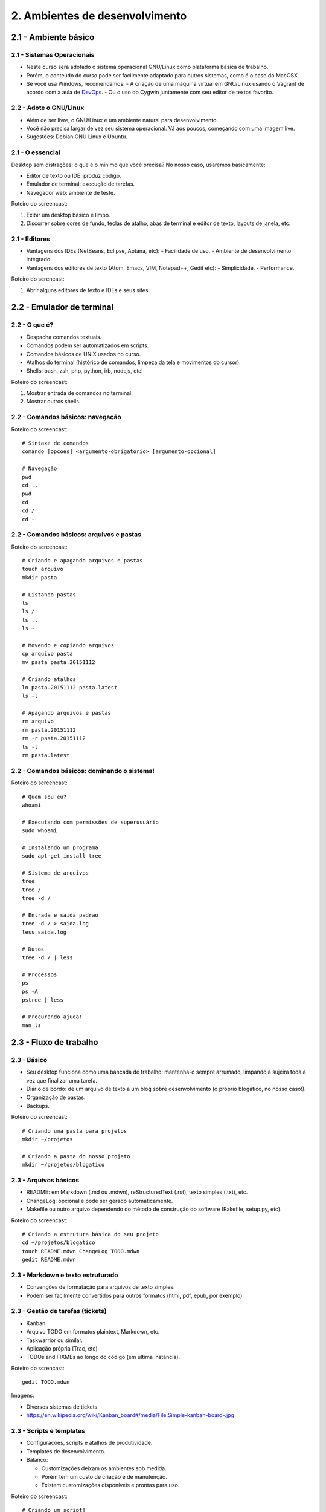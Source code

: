 2. Ambientes de desenvolvimento
===============================

2.1 - Ambiente básico
---------------------

2.1 - Sistemas Operacionais
~~~~~~~~~~~~~~~~~~~~~~~~~~~

- Neste curso será adotado o sistema operacional GNU/Linux como plataforma básica de trabalho.
- Porém, o conteúdo do curso pode ser facilmente adaptado para outros sistemas, como é o caso do MacOSX.
- Se você usa Windows, recomendamos:
  - A criação de uma máquina virtual em GNU/Linux usando o Vagrant de acordo com a aula de `DevOps <devops.html>`_.
  - Ou o uso do Cygwin juntamente com seu editor de textos favorito.

2.2 - Adote o GNU/Linux
~~~~~~~~~~~~~~~~~~~~~~~

* Além de ser livre, o GNU/Linux é um ambiente natural para desenvolvimento.
* Você não precisa largar de vez seu sistema operacional. Vá aos poucos, começando com uma imagem live.
* Sugestões: Debian GNU Linux e Ubuntu.

2.1 - O essencial
~~~~~~~~~~~~~~~~~

Desktop sem distrações: o que é o mínimo que você precisa? No nosso caso, usaremos basicamente:

- Editor de texto ou IDE: produz código.
- Emulador de terminal: execução de tarefas.
- Navegador web: ambiente de teste.

Roteiro do screencast:

#. Exibir um desktop básico e limpo.
#. Discorrer sobre cores de fundo, teclas de atalho, abas de terminal e editor de texto, layouts de janela, etc.

2.1 - Editores
~~~~~~~~~~~~~~

- Vantagens dos IDEs (NetBeans, Eclipse, Aptana, etc):
  - Facilidade de uso.
  - Ambiente de desenvolvimento integrado.
- Vantagens dos editores de texto (Atom, Emacs, VIM, Notepad++, Gedit etc):
  - Simplicidade.
  - Performance.

Roteiro do screncast:

#. Abrir alguns editores de texto e IDEs e seus sites.

2.2 - Emulador de terminal
--------------------------

2.2 - O que é?
~~~~~~~~~~~~~~

- Despacha comandos textuais.
- Comandos podem ser automatizados em scripts.
- Comandos básicos de UNIX usados no curso.
- Atalhos do terminal (histórico de comandos, limpeza da tela e movimentos do cursor).
- Shells: bash, zsh, php, python, irb, nodejs, etc!

Roteiro do screencast:

#. Mostrar entrada de comandos no terminal.
#. Mostrar outros shells.

2.2 - Comandos básicos: navegação
~~~~~~~~~~~~~~~~~~~~~~~~~~~~~~~~~

Roteiro do screencast:

::

  # Sintaxe de comandos
  comando [opcoes] <argumento-obrigatorio> [argumento-opcional]

  # Navegação
  pwd
  cd ..
  pwd
  cd
  cd /
  cd -

2.2 - Comandos básicos: arquivos e pastas
~~~~~~~~~~~~~~~~~~~~~~~~~~~~~~~~~~~~~~~~~

Roteiro do screencast:

::

  # Criando e apagando arquivos e pastas
  touch arquivo
  mkdir pasta

  # Listando pastas
  ls
  ls /
  ls ..
  ls ~

  # Movendo e copiando arquivos
  cp arquivo pasta
  mv pasta pasta.20151112

  # Criando atalhos
  ln pasta.20151112 pasta.latest
  ls -l

  # Apagando arquivos e pastas
  rm arquivo
  rm pasta.20151112
  rm -r pasta.20151112
  ls -l
  rm pasta.latest

2.2 - Comandos básicos: dominando o sistema!
~~~~~~~~~~~~~~~~~~~~~~~~~~~~~~~~~~~~~~~~~~~~

Roteiro do screencast:

::

  # Quem sou eu?
  whoami

  # Executando com permissões de superusuário
  sudo whoami

  # Instalando um programa
  sudo apt-get install tree

  # Sistema de arquivos
  tree
  tree /
  tree -d /

  # Entrada e saida padrao
  tree -d / > saida.log
  less saida.log

  # Dutos
  tree -d / | less

  # Processos
  ps
  ps -A
  pstree | less

  # Procurando ajuda!
  man ls

2.3 - Fluxo de trabalho
-----------------------

2.3 - Básico
~~~~~~~~~~~~

- Seu desktop funciona como uma bancada de trabalho: mantenha-o sempre arrumado, limpando a sujeira toda a vez que finalizar uma tarefa.
- Diário de bordo: de um arquivo de texto a um blog sobre desenvolvimento (o próprio blogático, no nosso caso!).
- Organização de pastas.
- Backups.

Roteiro do screencast:

::

  # Criando uma pasta para projetos
  mkdir ~/projetos

  # Criando a pasta do nosso projeto
  mkdir ~/projetos/blogatico

2.3 - Arquivos básicos
~~~~~~~~~~~~~~~~~~~~~~

* README: em Markdown (.md ou .mdwn), reStructuredText (.rst), texto simples (.txt), etc.
* ChangeLog: opcional e pode ser gerado automaticamente.
* Makefile ou outro arquivo dependendo do método de construção do software (Rakefile, setup.py, etc).

Roteiro do screencast:

::

  # Criando a estrutura básica do seu projeto
  cd ~/projetos/blogatico
  touch README.mdwn ChangeLog TODO.mdwn
  gedit README.mdwn

2.3 - Markdown e texto estruturado
~~~~~~~~~~~~~~~~~~~~~~~~~~~~~~~~~~

* Convenções de formatação para arquivos de texto simples.
* Podem ser facilmente convertidos para outros formatos (html, pdf, epub, por exemplo).

2.3 - Gestão de tarefas (tickets)
~~~~~~~~~~~~~~~~~~~~~~~~~~~~~~~~~

* Kanban.
* Arquivo TODO em formatos plaintext, Markdown, etc.
* Taskwarrior ou similar.
* Aplicação própria (Trac, etc)
* TODOs and FIXMEs ao longo do código (em última instância).

Roteiro do screncast:

::

  gedit TODO.mdwn

Imagens:

* Diversos sistemas de tickets.
* https://en.wikipedia.org/wiki/Kanban_board#/media/File:Simple-kanban-board-.jpg

2.3 - Scripts e templates
~~~~~~~~~~~~~~~~~~~~~~~~~

- Configurações, scripts e atalhos de produtividade.
- Templates de desenvolvimento.
- Balanço:

  * Customizações deixam os ambientes sob medida.
  * Porém tem um custo de criação e de manutenção.
  * Existem customizações disponíveis e prontas para uso.

Roteiro do screencast:

::

  # Criando um script!
  touch blogatico

  # Não funciona sem permissão de execução!
  exec blogatico

  # Agora vai!
  chmod +x blogatico
  exec blogatico
  ./blogatico

  # Editando
  gedit blogatico

  # Criando o conteúdo inicial
  mkdir data
  gedit data/index.mdwn

  # Testando!
  blogatico

2.4 - Atividades
----------------

#. Teste diversos editores de textos e IDEs disponíveis para sua plataforma de desenvolvimento. Avalie cada um deles em termos de performance, funcionalidades, facilidade de uso e adaptação. A preferência pela plataforma de desenvolvimento varia muito de pessoa para pessoa: tente descobrir a sua!

#. Crie a prática de avaliar seu fluxo de trabalho e identificar o que mais lhe incomoda: pode ser aquela tecla de atalho incômoda ou mesmo a falta de uma tecla de atalho para uma dada operação. Pode ser a falta de um script para automatizar tarefas repetitivas ou qualquer coisa que tira transfere a concentração do seu trabalho para tarefas operacionais. Como você poderia resolver o problema?

#. Crie a estrutura básica do seu projeto.

2.5 - Referências
-----------------

- `Guia Foca Linux <http://www.guiafoca.org/>`_.
- `Solarized - Ethan Schoonover <http://ethanschoonover.com/solarized>`_.
